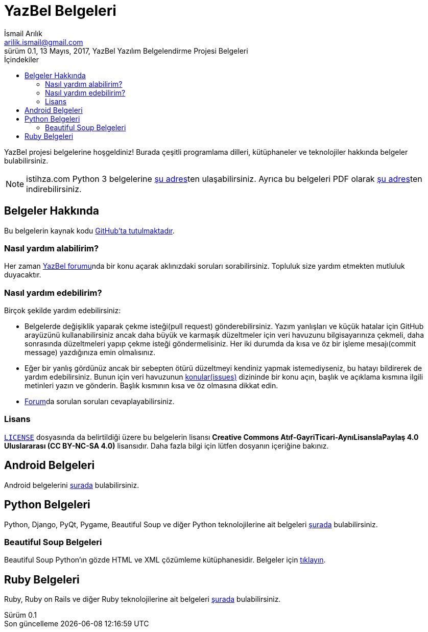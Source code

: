 = YazBel Belgeleri
İsmail Arılık <arilik.ismail@gmail.com>
0.1, 13 Mayıs, 2017, YazBel Yazılım Belgelendirme Projesi Belgeleri
:version-label: Sürüm
:last-update-label: Son güncelleme
:icons: font
:source-highlighter: pygments
:toc: left
:toc-title: İçindekiler

// Font simgelerinin çalışması için eklenmiştir.
++++
<script src="https://use.fontawesome.com/c38eb8c034.js"></script>
++++

YazBel projesi belgelerine hoşgeldiniz!
Burada çeşitli programlama dilleri, kütüphaneler ve teknolojiler hakkında belgeler bulabilirsiniz.

[NOTE]
====
istihza.com Python 3 belgelerine link:/python-istihza[şu adres]ten ulaşabilirsiniz.
Ayrıca bu belgeleri PDF olarak link:/python-istihza.pdf[şu adres]ten indirebilirsiniz.
====

== Belgeler Hakkında

Bu belgelerin kaynak kodu https://github.com/yazbel/belgeler[GitHub'ta tutulmaktadır].

=== Nasıl yardım alabilirim?

Her zaman https://forum.yazbel.com/[YazBel forumu]nda bir konu açarak aklınızdaki soruları sorabilirsiniz.
Topluluk size yardım etmekten mutluluk duyacaktır.

=== Nasıl yardım edebilirim?

Birçok şekilde yardım edebilirsiniz:

- Belgelerde değişiklik yaparak çekme isteği(pull request) gönderebilirsiniz.
Yazım yanlışları ve küçük hatalar için GitHub arayüzünü kullanabilirsiniz ancak daha büyük ve karmaşık düzeltmeler için veri havuzunu bilgisayarınıza çekmeli, daha sonrasında düzeltmeleri yapıp çekme isteği göndermelisiniz.
Her iki durumda da kısa ve öz bir işleme mesajı(commit message) yazdığınıza emin olmalısınız.

- Eğer bir yanlış gördünüz ancak bir sebepten ötürü düzeltmeyi kendiniz yapmak istemediyseniz, bu hatayı bildirerek de yardım edebilirsiniz.
Bunun için veri havuzunun https://github.com/yazbel/belgeler/issues[konular(issues)] dizininde bir konu açın, başlık ve açıklama kısmına ilgili metinleri yazın ve gönderin.
Başlık kısmının kısa ve öz olmasına dikkat edin.

- https://forum.yazbel.com[Forum]da sorulan soruları cevaplayabilirsiniz.

=== Lisans

https://github.com/yazbel/belgeler/blob/master/LICENSE[`LICENSE`] dosyasında da belirtildiği üzere bu belgelerin lisansı *Creative Commons Atıf-GayriTicari-AynıLisanslaPaylaş 4.0 Uluslararası (CC BY-NC-SA 4.0)* lisansıdır.
Daha fazla bilgi için lütfen dosyanın içeriğine bakınız.

== Android Belgeleri

Android belgelerini link:android/[şurada] bulabilirsiniz.

== Python Belgeleri

Python, Django, PyQt, Pygame, Beautiful Soup ve diğer Python teknolojilerine ait belgeleri link:python/[şurada] bulabilirsiniz.

=== Beautiful Soup Belgeleri

Beautiful Soup Python'ın gözde HTML ve XML çözümleme kütüphanesidir.
Belgeler için link:python/beautiful-soup/[tıklayın].

== Ruby Belgeleri

Ruby, Ruby on Rails ve diğer Ruby teknolojilerine ait belgeleri link:ruby/[şurada] bulabilirsiniz.
